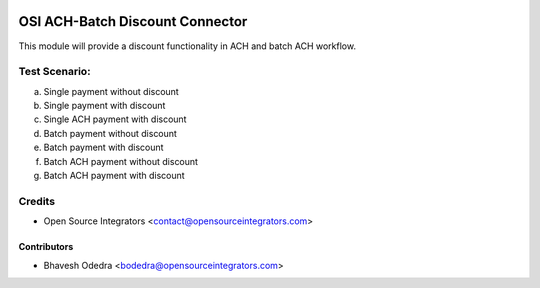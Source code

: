 .. image:: https://img.shields.io/badge/licence-AGPL--3-blue.svg
    :target: http://www.gnu.org/licenses/agpl-3.0-standalone.html
    :alt: License: AGPL-3

================================
OSI ACH-Batch Discount Connector
================================

This module will provide a discount functionality in ACH and batch ACH workflow.

Test Scenario:
==============

a. Single payment without discount

b. Single payment with discount

c. Single ACH payment with discount

d. Batch payment without discount

e. Batch payment with discount

f. Batch ACH payment without discount

g. Batch ACH payment with discount 

Credits
=======

* Open Source Integrators <contact@opensourceintegrators.com>

Contributors
------------

* Bhavesh Odedra <bodedra@opensourceintegrators.com>
